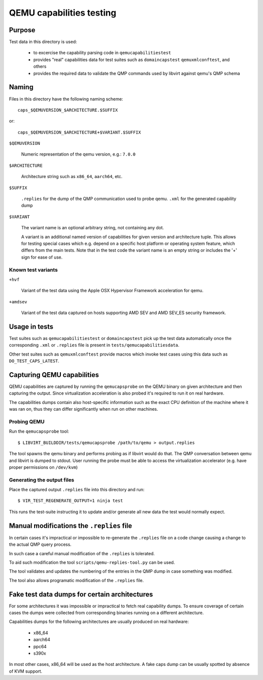 =========================
QEMU capabilities testing
=========================

Purpose
=======

Test data in this directory is used:

 - to excercise the capability parsing code in ``qemucapabilitiestest``

 - provides "real" capabilities data for test suites such as ``domaincapstest``
   ``qemuxmlconftest``, and others

 - provides the required data to validate the QMP commands used by libvirt
   against qemu's QMP schema

Naming
======

Files in this directory have the following naming scheme::

  caps_$QEMUVERSION_$ARCHITECTURE.$SUFFIX

or::

  caps_$QEMUVERSION_$ARCHITECTURE+$VARIANT.$SUFFIX

``$QEMUVERSION``

  Numeric representation of the qemu version, e.g.: ``7.0.0``

``$ARCHITECTURE``

  Architecture string such as ``x86_64``, ``aarch64``, etc.

``$SUFFIX``

  ``.replies`` for the dump of the QMP communication used to probe qemu.
  ``.xml`` for the generated capability dump

``$VARIANT``

  The variant name is an optional arbitrary string, not containing any dot.

  A variant is an additional named version of capabilities for given version and
  architecture tuple. This allows for testing special cases which e.g. depend
  on a specific host platform or operating system feature, which differs from
  the main tests. Note that in the test code the variant name is an empty string
  or includes the '+' sign for ease of use.

Known test variants
-------------------

``+hvf``

  Variant of the test data using the Apple OSX Hypervisor Framework acceleration
  for qemu.

``+amdsev``

  Variant of the test data captured on hosts supporting AMD SEV and AMD SEV_ES
  security framework.

Usage in tests
==============

Test suites such as ``qemucapabilitiestest`` or ``domaincapstest`` pick up the
test data automatically once the corresponding ``.xml`` or ``.replies`` file
is present in ``tests/qemucapabilitiesdata``.

Other test suites such as ``qemuxmlconftest`` provide macros which invoke test
cases using this data such as ``DO_TEST_CAPS_LATEST``.

Capturing QEMU capabilities
===========================

QEMU capabilities are captured by running the ``qemucapsprobe`` on the QEMU
binary on given architecture and then capturing the output. Since virtualization
acceleration is also probed it's required to run it on real hardware.

The capabilities dumps contain also host-specific information such as the exact
CPU definition of the machine where it was ran on, thus they can differ
significantly when run on other machines.

Probing QEMU
------------

Run the ``qemucapsprobe`` tool::

  $ LIBVIRT_BUILDDIR/tests/qemucapsprobe /path/to/qemu > output.replies

The tool spawns the qemu binary and performs probing as if libvirt would do that.
The QMP conversation between qemu and libvirt is dumped to stdout. User
running the probe must be able to access the virtualization accelerator (e.g.
have proper permissions on ``/dev/kvm``)

Generating the output files
---------------------------

Place the captured output ``.replies`` file into this directory and run::

  $ VIR_TEST_REGENERATE_OUTPUT=1 ninja test

This runs the test-suite instructing it to update and/or generate all new data
the test would normally expect.

Manual modifications the ``.replies`` file
==========================================

In certain cases it's impractical or impossible to re-generate the ``.replies``
file on a code change causing a change to the actual QMP query process.

In such case a careful manual modification of the ``.replies`` is tolerated.

To aid such modification the tool ``scripts/qemu-replies-tool.py`` can be
used.

The tool validates and updates the numbering of the entries in the QMP dump in
case something was modified.

The tool also allows programatic modification of the ``.replies`` file.

Fake test data dumps for certain architectures
==============================================

For some architectures it was impossible or impractical to fetch real capability
dumps. To ensure coverage of certain cases the dumps were collected from
corresponding binaries running on a different architecture.

Capabilities dumps for the following architectures are usually produced on real
hardware:

  - x86_64
  - aarch64
  - ppc64
  - s390x

In most other cases, x86_64 will be used as the host architecture. A fake caps
dump can be usually spotted by absence of KVM support.
